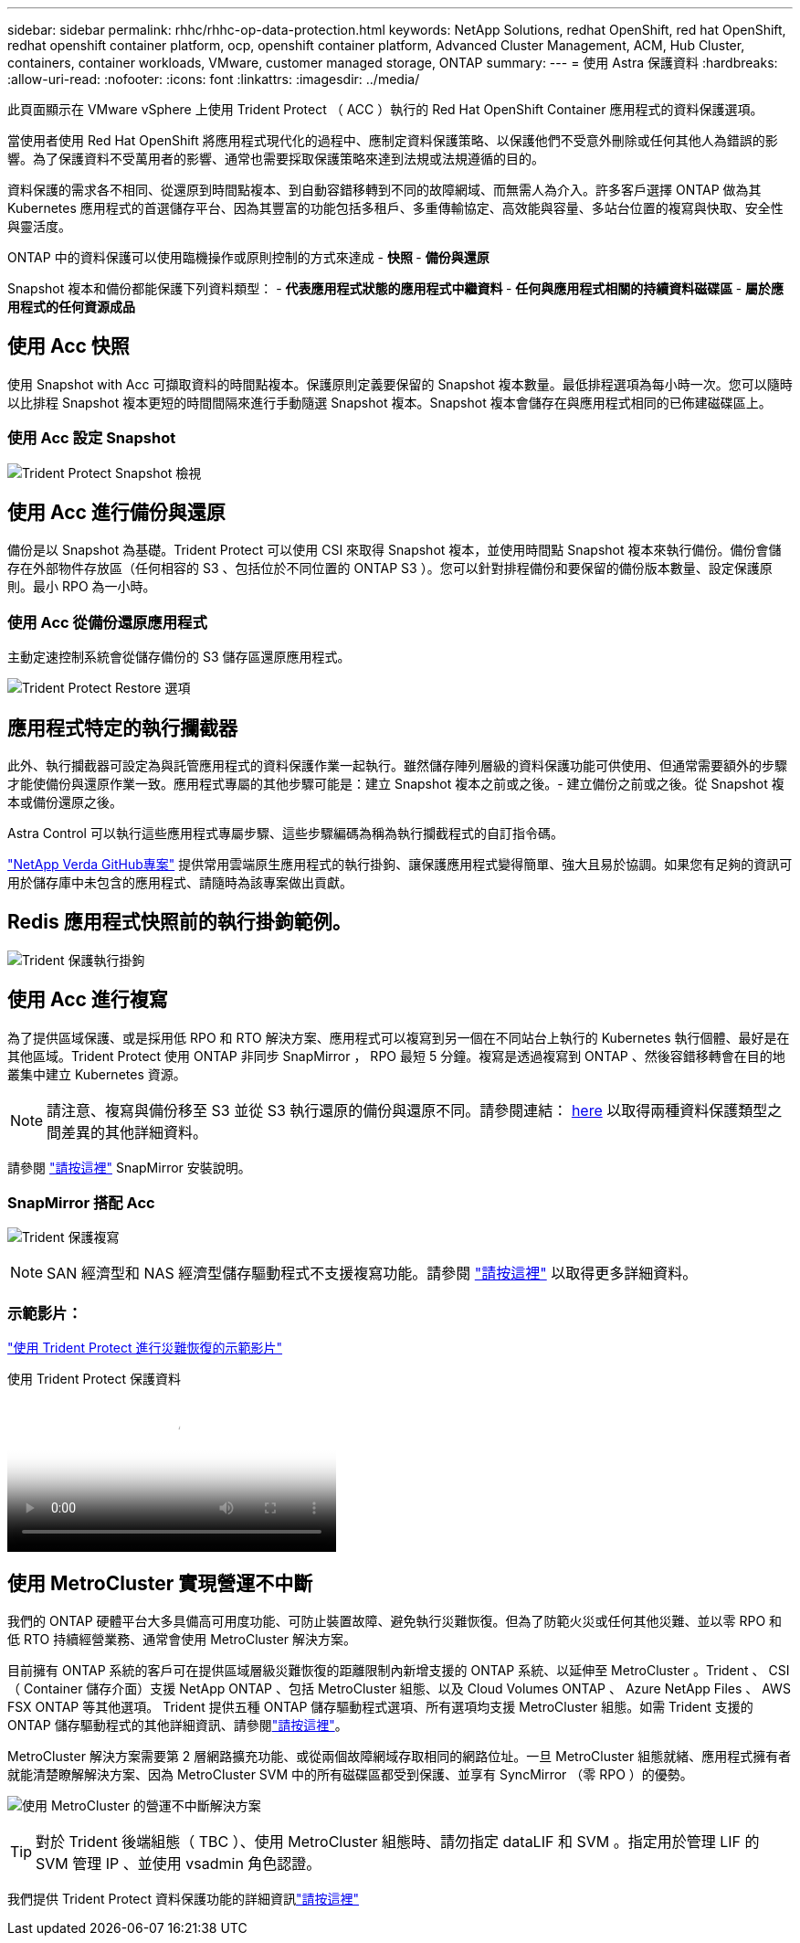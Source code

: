 ---
sidebar: sidebar 
permalink: rhhc/rhhc-op-data-protection.html 
keywords: NetApp Solutions, redhat OpenShift, red hat OpenShift, redhat openshift container platform, ocp, openshift container platform, Advanced Cluster Management, ACM, Hub Cluster, containers, container workloads, VMware, customer managed storage, ONTAP 
summary:  
---
= 使用 Astra 保護資料
:hardbreaks:
:allow-uri-read: 
:nofooter: 
:icons: font
:linkattrs: 
:imagesdir: ../media/


[role="lead"]
此頁面顯示在 VMware vSphere 上使用 Trident Protect （ ACC ）執行的 Red Hat OpenShift Container 應用程式的資料保護選項。

當使用者使用 Red Hat OpenShift 將應用程式現代化的過程中、應制定資料保護策略、以保護他們不受意外刪除或任何其他人為錯誤的影響。為了保護資料不受萬用者的影響、通常也需要採取保護策略來達到法規或法規遵循的目的。

資料保護的需求各不相同、從還原到時間點複本、到自動容錯移轉到不同的故障網域、而無需人為介入。許多客戶選擇 ONTAP 做為其 Kubernetes 應用程式的首選儲存平台、因為其豐富的功能包括多租戶、多重傳輸協定、高效能與容量、多站台位置的複寫與快取、安全性與靈活度。

ONTAP 中的資料保護可以使用臨機操作或原則控制的方式來達成 - ** 快照 ** - ** 備份與還原 **

Snapshot 複本和備份都能保護下列資料類型： - ** 代表應用程式狀態的應用程式中繼資料 ** - ** 任何與應用程式相關的持續資料磁碟區 ** - ** 屬於應用程式的任何資源成品 **



== 使用 Acc 快照

使用 Snapshot with Acc 可擷取資料的時間點複本。保護原則定義要保留的 Snapshot 複本數量。最低排程選項為每小時一次。您可以隨時以比排程 Snapshot 複本更短的時間間隔來進行手動隨選 Snapshot 複本。Snapshot 複本會儲存在與應用程式相同的已佈建磁碟區上。



=== 使用 Acc 設定 Snapshot

image:rhhc-onprem-dp-snap.png["Trident Protect Snapshot 檢視"]



== 使用 Acc 進行備份與還原

備份是以 Snapshot 為基礎。Trident Protect 可以使用 CSI 來取得 Snapshot 複本，並使用時間點 Snapshot 複本來執行備份。備份會儲存在外部物件存放區（任何相容的 S3 、包括位於不同位置的 ONTAP S3 ）。您可以針對排程備份和要保留的備份版本數量、設定保護原則。最小 RPO 為一小時。



=== 使用 Acc 從備份還原應用程式

主動定速控制系統會從儲存備份的 S3 儲存區還原應用程式。

image:rhhc-onprem-dp-br.png["Trident Protect Restore 選項"]



== 應用程式特定的執行攔截器

此外、執行攔截器可設定為與託管應用程式的資料保護作業一起執行。雖然儲存陣列層級的資料保護功能可供使用、但通常需要額外的步驟才能使備份與還原作業一致。應用程式專屬的其他步驟可能是：建立 Snapshot 複本之前或之後。- 建立備份之前或之後。從 Snapshot 複本或備份還原之後。

Astra Control 可以執行這些應用程式專屬步驟、這些步驟編碼為稱為執行攔截程式的自訂指令碼。

https://github.com/NetApp/Verda["NetApp Verda GitHub專案"] 提供常用雲端原生應用程式的執行掛鉤、讓保護應用程式變得簡單、強大且易於協調。如果您有足夠的資訊可用於儲存庫中未包含的應用程式、請隨時為該專案做出貢獻。



== Redis 應用程式快照前的執行掛鉤範例。

image:rhhc-onprem-dp-br-hook.png["Trident 保護執行掛鉤"]



== 使用 Acc 進行複寫

為了提供區域保護、或是採用低 RPO 和 RTO 解決方案、應用程式可以複寫到另一個在不同站台上執行的 Kubernetes 執行個體、最好是在其他區域。Trident Protect 使用 ONTAP 非同步 SnapMirror ， RPO 最短 5 分鐘。複寫是透過複寫到 ONTAP 、然後容錯移轉會在目的地叢集中建立 Kubernetes 資源。


NOTE: 請注意、複寫與備份移至 S3 並從 S3 執行還原的備份與還原不同。請參閱連結： https://docs.netapp.com/us-en/astra-control-center/concepts/data-protection.html#replication-to-a-remote-cluster[here] 以取得兩種資料保護類型之間差異的其他詳細資料。

請參閱 link:https://docs.netapp.com/us-en/astra-control-center/use/replicate_snapmirror.html["請按這裡"] SnapMirror 安裝說明。



=== SnapMirror 搭配 Acc

image:rhhc-onprem-dp-rep.png["Trident 保護複寫"]


NOTE: SAN 經濟型和 NAS 經濟型儲存驅動程式不支援複寫功能。請參閱 link:https://docs.netapp.com/us-en/astra-control-center/get-started/requirements.html#astra-trident-requirements["請按這裡"] 以取得更多詳細資料。



=== 示範影片：

link:https://www.netapp.tv/details/29504?mcid=35609780286441704190790628065560989458["使用 Trident Protect 進行災難恢復的示範影片"]

.使用 Trident Protect 保護資料
video::0cec0c90-4c6f-4018-9e4f-b09700eefb3a[panopto,width=360]


== 使用 MetroCluster 實現營運不中斷

我們的 ONTAP 硬體平台大多具備高可用度功能、可防止裝置故障、避免執行災難恢復。但為了防範火災或任何其他災難、並以零 RPO 和低 RTO 持續經營業務、通常會使用 MetroCluster 解決方案。

目前擁有 ONTAP 系統的客戶可在提供區域層級災難恢復的距離限制內新增支援的 ONTAP 系統、以延伸至 MetroCluster 。Trident 、 CSI （ Container 儲存介面）支援 NetApp ONTAP 、包括 MetroCluster 組態、以及 Cloud Volumes ONTAP 、 Azure NetApp Files 、 AWS FSX ONTAP 等其他選項。 Trident 提供五種 ONTAP 儲存驅動程式選項、所有選項均支援 MetroCluster 組態。如需 Trident 支援的 ONTAP 儲存驅動程式的其他詳細資訊、請參閱link:https://docs.netapp.com/us-en/trident/trident-use/backends.html["請按這裡"]。

MetroCluster 解決方案需要第 2 層網路擴充功能、或從兩個故障網域存取相同的網路位址。一旦 MetroCluster 組態就緒、應用程式擁有者就能清楚瞭解解決方案、因為 MetroCluster SVM 中的所有磁碟區都受到保護、並享有 SyncMirror （零 RPO ）的優勢。

image:rhhc-onprem-dp-bc.png["使用 MetroCluster 的營運不中斷解決方案"]


TIP: 對於 Trident 後端組態（ TBC ）、使用 MetroCluster 組態時、請勿指定 dataLIF 和 SVM 。指定用於管理 LIF 的 SVM 管理 IP 、並使用 vsadmin 角色認證。

我們提供 Trident Protect 資料保護功能的詳細資訊link:https://docs.netapp.com/us-en/astra-control-center/concepts/data-protection.html["請按這裡"]
